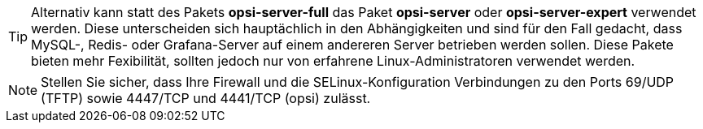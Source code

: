 ////
; Copyright (c) uib GmbH (www.uib.de)
; This documentation is owned by uib
; and published under the german creative commons by-sa license
; see:
; https://creativecommons.org/licenses/by-sa/3.0/de/
; https://creativecommons.org/licenses/by-sa/3.0/de/legalcode
; english:
; https://creativecommons.org/licenses/by-sa/3.0/
; https://creativecommons.org/licenses/by-sa/3.0/legalcode
;
; credits: https://www.opsi.org/credits/
////

TIP: Alternativ kann statt des Pakets *opsi-server-full* das Paket *opsi-server* oder *opsi-server-expert* verwendet werden.
Diese unterscheiden sich hauptächlich in den Abhängigkeiten und sind für den Fall gedacht,
dass MySQL-, Redis- oder Grafana-Server auf einem andereren Server betrieben werden sollen.
Diese Pakete bieten mehr Fexibilität, sollten jedoch nur von erfahrene Linux-Administratoren verwendet werden.

NOTE: Stellen Sie sicher, dass Ihre Firewall und die SELinux-Konfiguration Verbindungen zu den Ports 69/UDP (TFTP) sowie 4447/TCP und 4441/TCP (opsi) zulässt.
